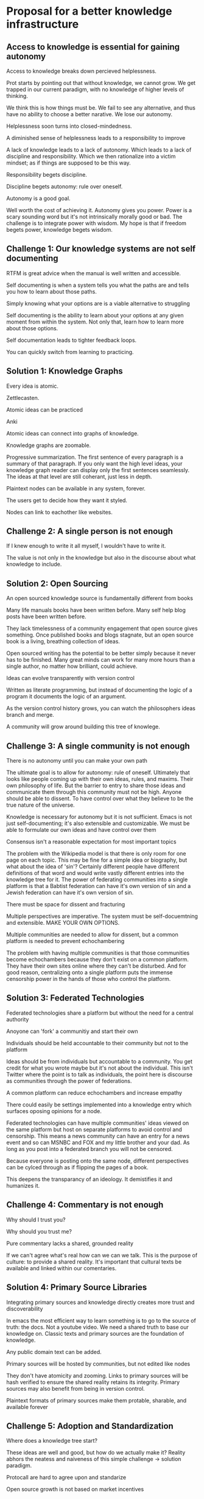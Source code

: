 * Proposal for a better knowledge infrastructure

** Access to knowledge is essential for gaining autonomy


Access to knowledge breaks down percieved helplessness.

Prot starts by pointing out that without knowledge, we cannot grow. We
get trapped in our current paradigm, with no knowledge of higher
levels of thinking.

We think this is how things must be. We
fail to see any alternative, and thus have no ability to choose a
better narative.  We lose our autonomy.


Helplessness soon turns into closed-mindedness.


A diminished sense of helplessness leads to a responsibility to improve

A lack of knowledge leads to a lack of autonomy. Which leads to a lack
of discipline and responsibility. Which we then rationalize into a
victim mindset; as if things are supposed to be this way.


Responsibility begets discipline.


Discipline begets autonomy: rule over oneself.


Autonomy is a good goal.

Well worth the cost of achieving it.
Autonomy gives you power.
Power is a scary sounding word but it's not intrinsically morally good
or bad. The challenge is to integrate power with wisdom. My hope is
that if freedom begets power, knowledge begets wisdom.



** Challenge 1: Our knowledge systems are not self documenting

RTFM is great advice when the manual is well written and accessible.

Self documenting is when a system tells you what the paths are and tells you how to learn about those paths.

Simply knowing what your options are is a viable alternative to struggling

Self documenting is the ability to learn about your options at any
given moment from within the system.  Not only that, learn how to
learn more about those options.

Self documentation leads to tighter feedback loops.

You can quickly switch from learning to practicing.

** Solution 1: Knowledge Graphs

Every idea is atomic.

Zettlecasten.

Atomic ideas can be practiced

Anki

Atomic ideas can connect into graphs of knowledge.

Knowledge graphs are zoomable.

Progressive summarization.  The first sentence of every paragraph is a
summary of that paragraph. If you only want the high level ideas, your
knowledge graph reader can display only the first sentences seamlessly.
The ideas at that level are still coherant, just less in depth.

Plaintext nodes can be available in any system, forever.

The users get to decide how they want it styled.

Nodes can link to eachother like websites.



** Challenge 2: A single person is not enough

If I knew enough to write it all myself, I wouldn't have to write it.

The value is not only in the knowledge but also in the discourse about what knowledge to include.

** Solution 2: Open Sourcing

An open sourced knowledge source is fundamentally different from books

Many life manuals books have been written before.
Many self help blog posts have been written before.

They lack timelessness of a community engagement that open source
gives something.  Once published books and blogs stagnate, but an open
source book is a living, breathing collection of ideas.

Open sourced writing has the potential to be better simply because it
never has to be finished.  Many great minds can work for many more
hours than a single author, no matter how brilliant, could achieve.

Ideas can evolve transparently with version control

Written as literate programming, but instead of documenting the logic
of a program it documents the logic of an argument.

As the version control history grows, you can watch the philosophers
ideas branch and merge.

A community will grow around building this tree of knowlege.


** Challenge 3: A single community is not enough

There is no autonomy until you can make your own path

The ultimate goal is to allow for autonomy: rule of oneself.
Ultimately that looks like people coming up with their own ideas,
rules, and maxims.  Their own philosophy of life.  But the barrier to
entry to share those ideas and communicate them through this community
must not be high.  Anyone should be able to dissent. To have control
over what they believe to be the true nature of the universe.

Knowledge is necessary for autonomy but it is not sufficient.  Emacs
is not just self-documenting; it's also extensible and customizable.
We must be able to formulate our own ideas and have control over them

Consensus isn't a reasonable expectation for most important topics

The problem with the Wikipedia model is that there is only room for
one page on each topic.  This may be fine for a simple idea or
biography, but what about the idea of 'sin'?  Certainly different
people have different definitions of that word and would write vastly
different entries into the knowledge tree for it.  The power of
federating communities into a single platform is that a Babtist
federation can have it's own version of sin and a Jewish federation
can have it's own version of sin.

There must be space for dissent and fracturing

Multiple perspectives are imperative. The system must be
self-docuemtning and extensible. MAKE YOUR OWN OPTIONS.

Multiple communities are needed to allow for dissent, but a common platform is needed to prevent echochambering

The problem with having multiple communities is that those communities
become echochambers because they don't exist on a common platform.
They have their own sites online where they can't be disturbed.  And
for good reason, centralizing onto a single platform puts the immense
censorship power in the hands of those who control the platform.

** Solution 3: Federated Technologies

Federated technologies share a platform but without the need for a central authority

Anoyone can 'fork' a communitiy and start their own

Individuals should be held accountable to their community but not to the platform

Ideas should be from individuals but accountable to a community.
You get credit for what you wrote maybe but it's not about the
individual. This isn't Twitter where the point is to talk as
individuals, the point here is discourse as communities through the
power of federations.

A common platform can reduce echochambers and increase empathy

There could easily be settings implemented into a knowledge entry
which surfaces oposing opinions for a node.

Federated technologies can have multiple communities' ideas viewed on
the same platform but host on separate platforms to avoid control and
censorship.  This means a news community can have an entry for a news
event and so can MSNBC and FOX and my little brother and your dad.  As
long as you post into a federated branch you will not be censored.

Because everyone is posting onto the same node, different perspectives
can be cylced through as if flipping the pages of a book.

This deepens the transparancy of an ideology.  It demistifies it and
humanizes it.


** Challenge 4: Commentary is not enough
Why should I trust you?

Why should you trust me?

Pure commentary lacks a shared, grounded reality

If we can't agree what's real how can we can we talk.  This is the
purpose of culture: to provide a shared reality.  It's important that
cultural texts be available and linked within our comentaries.

** Solution 4: Primary Source Libraries

Integrating primary sources and knowledge directly creates more trust and discoverability

In emacs the most efficient way to learn something is to go to the
source of truth: the docs. Not a youtube video.
We need a shared truth to base our knowledge on. Classic texts and
primary sources are the foundation of knowledge.

Any public domain text can be added.

Primary sources will be hosted by communities, but not edited like nodes

They don't have atomicity and zooming.
Links to primary sources will be hash verified to ensure the shared
reality retains its integrity. Primary sources may also benefit from
being in version control.

Plaintext formats of primary sources make them protable, sharable, and available forever




** Challenge 5: Adoption and Standardization

Where does a knowledge tree start?

These ideas are well and good, but how do we actually make it? Reality
abhors the neatess and naiveness of this simple challenge -> solution
paradigm.

Protocall are hard to agree upon and standarize

Open source growth is not based on market incentives

** Solution 5: The Encyclosphere

The Encyclosphere is an idea from the Knowledge Standards Foundation

The standard aims to be adopted as the defacto knowledge format

Focusing on the community level gives immediate value.

All of a communitie's knowledge can be stored on this platform and
they will get value from it like a normal wiki, but without the
benefit of exposure and access to other federation's knowledge.



Universities can host (and maintain) their courses

You can then tell a student, read the manual, and then they can. But
the manual isn't like a textbook that is separated from all the other
knowledge. It's also not static like a text book, you can add to it.

Capitalistic incentives are not needed for collaboration

Progress may be slower, but the results can last significantly longer.






** Critiques

Doesn't google already make the internet self documenting and extensible enough?


** Other Ideas / Nodes
*** Kegan's 5 Stages of Mental Complexity

Stage 1) Something from childhood

Stage 2) Being a kid

Stage 3) The socialized mind
We identify ourself with our group

Stage 4) The self-authoring mind
We identify ourselves as an individual capable of being separate
from the group

Stage 5) The self-transforming mind
We acknowledge contradictions and can have multiple,
interchangeable lenses of the world.

Most people naturally reach stage 3 by adulthood, However only 1% of
people get to Stage 5.

We can't progress through the stages without knowledge of the higher
stage.  In the transition from stage 3 to 4 we must gain the knowledge
of a belief that contradicts what our group believes - to distinguish
what we think from what our group thinks.  With that, we can pull
ourselves up to the 4th stage regularly.

In the transition from stage 4 to 5, we must gain knowlege of a
paradigm that validly contradicts our personal paradigm.  Then you
will more easily realize your potential to hold contradictions at the
same time and strengthen your ability to discern which paraigm lens to
wear at any given moment.

*** Knowledge of Enlightenment

This connection between knowledge and autonomy also relates to the
Buddhist idea of enlightenment.  By enlightenment I mean mental states
which produce extreme detachment from suffering through concentration,
equanimity, and clarity.  It is another tool to improve control over
your own thoughts and emotions. To have autonomy over yourself.

Once we have been exposed to the knowledge of these enlightened
states, either through a breif taste or through someone else's
experience, then it's up to us to take responsisbility.  We must be
diligent, disciplined, and hard working in our pursuit of that
improved paradigm.

But without the knowledge, or even a taste, of those desireable mental
states, we will never strive for them.  We get stuck in the human
state of suffering and mental confusion.  We believe that our current,
worse, mental state is the only option.  We become OK with it. We
rationalize meditation as a silly religious practice, and even defend
our mental discontentedness.

*** On success and failure

This is a total pipe dream. But if the idea is perfected I think it
could change how we as humans access knowledge. It is unlikely to
succeed. I know nothing yet of running an open source community of
knowledge nodes, but I believe it to be a worthy cause nonetheless.

*** Interactive Essays

If this idea doesn't turn out to be transformative for others, at
least for me it provides a cool structured way to write interactive
essays. By interactive, I mean zoomable. An essay that isn't designed
to be read 'word for word' if all you want is the high-level overview.

 This project must benefit me first (Scratch your own itch)

** TODOs

*** Learn more about open source licenses

Learn about the rules for using other people's work. Is it possible
for a community to have a paid node, then allow it to still be referenced in
other nodes with progressive summarization for free?

*** Does federated technology rely on blockchain

That sounds right but I'm pulling shit out my ass

*** Learn more about the Knowledge Standards Foundation and Encyclosphere

*** New Section: Am I trying to re-create the internet?

*** Traversing time through a node tree?

How can we represent time in a node tree?
One way I think is to have a simple list of events, each linking to a root which
describes it.

This assumes that there is a way to sort nodes based on one of their propeties.
Every node in the tree has to have a date property, which can be used to sort
the timeline.

What does this idea look like for a personal diary? I like the idea of
progressive summarization within a diary. Allowing you to see a high level
overview of your past at every level of detail. Capsulate?


*** Start with individuals, then move to communities, then globally

I believe that this idea has to be useful to a single individual.
Maybe as a personal knowledge management solution. If not, it will never
gain enough traction to be adopted widely.

If however, it is useful to a single person, it can easily be made shareable
with technologies like git that already exist. Then multiple people can
work within the same knowledge infrastructure. They can build upon eachother's
nodes.  This forms the basis of a community. They must regulate who can add
to nodes and how. What is the approval process. Once enough of these communities
popup, then they can be federated into a single global network of ideas.z

*** Critiques from IndieWeb

There are a few things that IndieWeb has to say about projects like this.
They are probably right.
